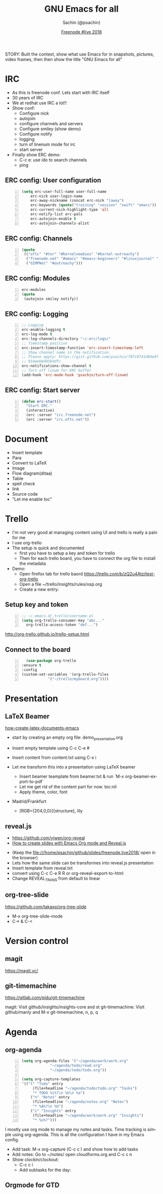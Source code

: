 #+REVEAL_THEME: moon
#+REVEAL_TRANS: linear
#+REVEAL_SPEED: default
#+REVEAL_ROOT: http://cdn.jsdelivr.net/reveal.js/3.0.0/
#+REVEAL_TITLE_SLIDE_BACKGROUND:
#+OPTIONS: reveal_center:t reveal_progress:t reveal_history:nil reveal_control:t
#+OPTIONS: num:nil toc:nil
#+OPTIONS: timestamp:nil, email:nil
#+LANGUAGE: en

#+LaTeX_CLASS_OPTIONS: [bigger, presentation]
#+BEAMER_FRAME_LEVEL: 1
# #+OPTIONS: H:2
#+BEAMER_COLOR_THEME:
#+BEAMER_FONT_THEME: serif
#+BEAMER_HEADER: \usecolortheme[RGB={0,104,139}]{structure}%deepskyblue
# #+BEAMER_HEADER: \usecolortheme[RGB={204,0,0}]{structure}%Red Hat
#+BEAMER_INNER_THEME: rounded
#+BEAMER_OUTER_THEME:
#+BEAMER_THEME: Frankfurt
#+LATEX_CLASS: beamer
#+LATEX_CLASS_OPTIONS: [10pt]
#+LaTeX_HEADER: \setbeamertemplate{navigation symbols}[horizontal]
# #+LaTex_HEADER: \setbeamertemplate{footline}{\color{gray}Proprietary and Confidential}
#+LaTeX_HEADER: \usepackage{pxfonts}
#+LaTeX_HEADER: \usepackage{hyperref}
#+LaTeX_HEADER: \hypersetup{colorlinks=true, linkcolor=red, filecolor=magenta, urlcolor=cyan}
#+LaTeX_HEADER: \urlstyle{same}
#+LaTeX_HEADER: \usepackage{minted}
#+LaTeX_HEADER: \usepackage[utf8]{inputenc}
#+LaTeX_HEADER: \usepackage[english]{babel}
# #+LaTeX_HEADER: \usepackage{listings}
# #+LaTex_HEADER: \lstset{numbers=left,numbersep=6pt,numberstyle=\tiny,showstringspaces=false,aboveskip=-50pt,frame=leftline,keywordstyle=\color{green},commentstyle=\color{orange},stringstyle=\color{black},}
#+LaTeX_HEADER: \setbeamertemplate{caption}[numbered]
#+LaTeX_HEADER: \setbeamercovered{invisible}

#+Title: GNU Emacs for all
#+Author: Sachin (@psachin)
#+Email: psachin@redhat.com
#+Date: [[http://freenode.live][Freenode #live 2018]]


#+BEGIN_NOTES
STORY: Built the context, show what use Emacs for in snapshots, pictures,
video frames, then then show the title "GNU Emacs for all"
#+END_NOTES


* IRC
  #+BEGIN_NOTES
    - As this is freenode conf. Lets start with IRC itself
    - 30 years of IRC
    - We at redhat use IRC a lot!!
    - Show conf:
      - Configure nick
      - autojoin
      - configure channels and servers
      - Configure smiley (show demo)
      - Configure notify
      - logging
      - turn of linenum mode for irc
      - start server
    - Finally show ERC demo:
      - C-c e: use ido to search channels
      - ping
  #+END_NOTES
** ERC config: User configuration
   #+BEGIN_SRC emacs-lisp -n
   (setq erc-user-full-name user-full-name
	   erc-nick user-login-name
	   erc-away-nickname (concat erc-nick "|away")
	   erc-keywords (quote("training" "session" "swift" "emacs"))
	   erc-current-nick-highlight-type 'all
	   erc-notify-list erc-pals
	   erc-autojoin-enable t
	   erc-autojoin-channels-alist
   #+END_SRC

** ERC config: Channels
   #+BEGIN_SRC emacs-lisp -n
     (quote
      (("oftc" "#tor" "#kernelnewbies" "#kernel-outreachy")
       ("freenode.net" "#emacs" "#emacs-beginners" "#linuxjournal" "#live")
       ("GIMPNet" "#outreachy")))
   #+END_SRC

** ERC config: Modules
   #+BEGIN_SRC emacs-lisp -n
     erc-modules
     (quote
      (autojoin smiley notify))
   #+END_SRC

** ERC config: Logging
   #+BEGIN_SRC emacs-lisp -n
     ;; Logging
     erc-enable-logging t
     erc-log-mode t
     erc-log-channels-directory "~/.erc/logs/"
     ;; Timestamp position
     erc-insert-timestamp-function 'erc-insert-timestamp-left
     ;; Show channel name in the notification.
     ;; Please apply: https://gist.github.com/psachin/f07c0741d0de4f2cf\
     ;; 914eebbd45bddfc
     erc-notifications-show-channel t
     ;; Turn off linum for ERC buffer
     (add-hook 'erc-mode-hook 'psachin/turn-off-linum)
   #+END_SRC

** ERC config: Start server
   #+BEGIN_SRC emacs-lisp -n
     (defun erc-start()
       "Start ERC."
       (interactive)
       (erc :server "irc.freenode.net")
       (erc :server "irc.oftc.net"))
   #+END_SRC

* Document
  - Insert template
  - Para
  - Convert to LaTeX
  - Image
  - Flow diagram(ditaa)
  - Table
  - spell check
  - link
  - Source code
  - "Let me enable toc"
* Trello
  #+BEGIN_NOTES
    - I'm not very good at managing content using UI and trello is
      really a pain for me
    - I use org-trello
    - The setup is quick and documented
      - first you have to setup a key and token for trello
      - Then for each trello board, you have to connect the org file
        to install the metadata
    - Demo:
      - Open firefox tab for trello baord
        https://trello.com/b/zQ2u4Atz/test-org-trello
      - Open a file ~/trello/insights/rules/osp.org
      - Create a new entry:
	* virt: Callback remains even after client exit
      - `C-c t` to change status to To-Do-Groomed
      - sync card: org-trello-sync-card
      - show web
      - Insert description from ~/github/slides/freenode.live2018/trello.txt
      - sync card:
      - Add checklist:
	- [ ] Checklist
	  - [ ] Backend
	  - [ ] Frontend
	  - [ ] Playbook
      - sync again and show web
      - Assign the card: `org-trello-assign-me` and sync:
        `org-trello-sync-card`
      - Add card comment `org-trello-add-card-comment`. (NO NEED TO SYNC)
      - Archive card: `org-trello-archive-card`
  #+END_NOTES

  #+ATTR_HTML: :width 50% :height
  [[./assets/trello-logo-blue.svg]]

** Setup key and token
   #+BEGIN_SRC emacs-lisp -n
     ;; ~/.emacs.d/.trello/username.el
     (setq org-trello-consumer-key "abc..."
	   org-trello-access-token "def...")
   #+END_SRC

   http://org-trello.github.io/trello-setup.html

** Connect to the board
   #+BEGIN_SRC emacs-lisp -n
      (use-package org-trello
	:ensure t
	:config
	(custom-set-variables '(org-trello-files
				'("~/trello/myboard.org"))))
   #+END_SRC

* Presentation
  #+ATTR_HTML: :width 100% :height
  [[./assets/presentation.svg]]
** LaTeX Beamer
   [[https://opensource.com/article/18/4/how-create-latex-documents-emacs][how-create-latex-documents-emacs]]
   #+BEGIN_NOTES
     - start by creating an empty org file: demo_presentation.org
     - Insert empty template using C-c C-e #
     - Insert content from content.txt using C-x i

     - Let me transform this into a presentation using LaTeX beamer
       - Insert beamer teamplate from beamer.txt & run `M-x org-beamer-export-to-pdf`
       - Let me get rid of the content part for now. toc:nil
       - Apply theme, color, font
	 - Madrid/Frankfurt
         - [RGB={204,0,0}]{structure}, lily
   #+END_NOTES

** reveal.js
   - https://github.com/yjwen/org-reveal
   - [[https://opensource.com/article/18/2/how-create-slides-emacs-org-mode-and-revealjs][How to create slides with Emacs Org mode and Reveal.js]]
   #+BEGIN_NOTES
     - (Keep the file:///home/psachin/github/slides/freenode.live2018/ open in the browser)
     - Lets how the same slide can be transformes into reveal.js presentation
     - Insert template from reveal.txt
     - convert using C-c C-e R R or org-reveal-export-to-html
     - Change REVEAL_TRANS from default to linear
   #+END_NOTES
** org-tree-slide
   https://github.com/takaxp/org-tree-slide
   #+BEGIN_NOTES
     - M-x org-tree-slide-mode
     - C->   &  C-<
   #+END_NOTES

* Version control
** magit
   https://magit.vc/
** git-timemachine
   https://gitlab.com/pidu/git-timemachine

    #+BEGIN_NOTES
      magit: Visit github/insights/insights-core and st
      git-timemachine: Visit github/manly and M-x git-timemachine, n, p, q
    #+END_NOTES

* Agenda
** org-agenda
   #+BEGIN_SRC emacs-lisp -n
     (setq org-agenda-files '("~/agenda/work/work.org"
			      "~/agenda/todo/read.org"
			      "~/agenda/todo/todo.org"))

     (setq org-capture-templates
     '(("t" "Todo" entry
	      (file+headline "~/agenda/todo/todo.org" "Tasks")
	      "* TODO %i%?\n %U\n %a")
	     ("n" "Notes" entry
	      (file+headline "~/agenda/notes.org" "Notes")
	      "* %A%?\n %U")
	     ("i" "Insights" entry
	      (file+headline "~/agenda/work/work.org" "Insights")
	      "* %u%?")))
   #+END_SRC

   #+BEGIN_NOTES
     I mostly use org mode to manage my notes and tasks. Time tracking
     is simple using org-agenda. This is all the configuration I have
     in my Emacs config.

     - Add task: M-x org-capture (C-c c ) and show how to add tasks
     - Add notes: Go to ~/notes/ open cloudforms.org and C-c c n
     - Show clockin/clockout:
       - C-c c i
       - Add subtasks for the day:
	 *** Write a parser
	 *** Review playbook
	 *** Review a blog
       - clock in (C-c C-x i)
       - clock out (C-c C-x o)
       - Hack the timestamp
       - Show time for each day in column view C-c C-x c
       - Go to "* Insigts" and show tabular report C-c C-x C-r
   #+END_NOTES
** Orgmode for GTD
   https://emacs.cafe/emacs/orgmode/gtd/2017/06/30/orgmode-gtd.html
* System
** Terminal
   #+BEGIN_NOTES
     - You don't really get out of Emacs to perfom shell activities
     - Open a new window and type M-x shell
   #+END_NOTES
** Man pages
   #+BEGIN_NOTES
     - Man pages is something I definetly like to browse within Emacs
     - Open a new terminal and type M-x man <ENTER> lsof <ENTER>
   #+END_NOTES
** File browser
   #+BEGIN_NOTES
     - Emacs has this dir-ed mode to to file operations like file &
       directory browsing.
     - Directory listing is like ls -l
     - You can mark, and unmark and do file operations, and do copy,
       paste like operations.
     - Go to directory ~/tmp/sos and select multiple file and mark
       them with `m`, then unmark with `u`

     - Another feature I use is tramp, to access file over ssh,
       secure-FTP
     - Demonstrate tramp using /ssh:root@192.168.100.187:~
     - Create a python file and show `import os`
     - "Sysadmins have no excuse that they have to install Emacs on
       all the servers."
   #+END_NOTES
** grep
   #+BEGIN_NOTES
     - Just one more tool which I use within Emacs that is `grep`
     - go to ~/tmp/sos/ and
     - M-x grep RET
     - grep --color -nH --null -e dovecot * -r
     - The cool this is Emacs highligts the line for you. I think is
       pretty wonderful to have this kind of tool.
   #+END_NOTES
* Blogging
  #+BEGIN_NOTES
    - Option such as [[https://orgmode.org/worg/org-tutorials/org-jekyll.html][org-jekyll]]
    - Plain HTML export
    - I use org-publish
  #+END_NOTES

** [[https://orgmode.org/worg/org-tutorials/org-jekyll.html][org-jekyll]]
** org-publish
   #+BEGIN_SRC emacs-lisp -n
     (require 'ox-publish)
     (setq org-publish-project-alist
	   '(

	     ;; ... add all the components here (see below)...

	     ))
   #+END_SRC
   - [[https://orgmode.org/worg/org-tutorials/org-publish-html-tutorial.html][org-publish-html-tutorial]]
   - https://gitlab.com/psachin/psachin.gitlab.io
* Games
* Programming?
  - Support to all major programming languages
  - Syntax coloring etc
    #+BEGIN_NOTES
      - Open an empty py file prog file and start typing `import os`
      - and then `os.sys.` till the pop up
      - Delete the content
      - Now insert content from code.txt
      - "class Foo:" will have error-red mark. Show what is wrong in
        the minor mode. Correct it.
      - Execute the code in minor mode using `M-! python3 prog.py`
    #+END_NOTES
* Questions
* Thank you

  https://psachin.gitlab.io

  [[mailto:psachin@redhat.com][psachin@redhat.com]]

  Made with Love, [[https://www.gnu.org/software/emacs/][GNU Emacs]] & [[https://orgmode.org/][orgmode]]
